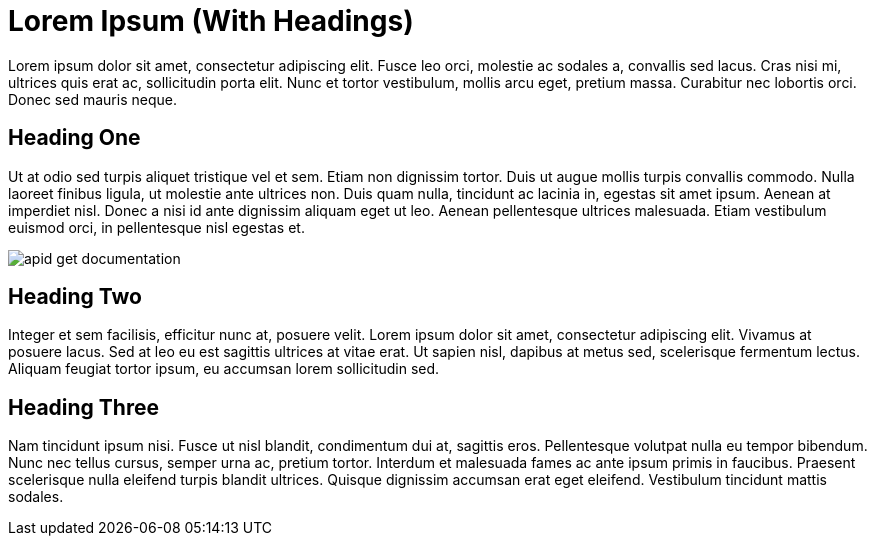 = Lorem Ipsum (With Headings)

Lorem ipsum dolor sit amet, consectetur adipiscing elit. Fusce leo orci, molestie ac sodales a, convallis sed lacus. Cras nisi mi, ultrices quis erat ac, sollicitudin porta elit. Nunc et tortor vestibulum, mollis arcu eget, pretium massa. Curabitur nec lobortis orci. Donec sed mauris neque.


== Heading One

Ut at odio sed turpis aliquet tristique vel et sem. Etiam non dignissim tortor. Duis ut augue mollis turpis convallis commodo. Nulla laoreet finibus ligula, ut molestie ante ultrices non. Duis quam nulla, tincidunt ac lacinia in, egestas sit amet ipsum. Aenean at imperdiet nisl. Donec a nisi id ante dignissim aliquam eget ut leo. Aenean pellentesque ultrices malesuada. Etiam vestibulum euismod orci, in pellentesque nisl egestas et.

image::apid-get-documentation.png[]

== Heading Two

Integer et sem facilisis, efficitur nunc at, posuere velit. Lorem ipsum dolor sit amet, consectetur adipiscing elit. Vivamus at posuere lacus. Sed at leo eu est sagittis ultrices at vitae erat. Ut sapien nisl, dapibus at metus sed, scelerisque fermentum lectus. Aliquam feugiat tortor ipsum, eu accumsan lorem sollicitudin sed.


== Heading Three

Nam tincidunt ipsum nisi. Fusce ut nisl blandit, condimentum dui at, sagittis eros. Pellentesque volutpat nulla eu tempor bibendum. Nunc nec tellus cursus, semper urna ac, pretium tortor. Interdum et malesuada fames ac ante ipsum primis in faucibus. Praesent scelerisque nulla eleifend turpis blandit ultrices. Quisque dignissim accumsan erat eget eleifend. Vestibulum tincidunt mattis sodales.
